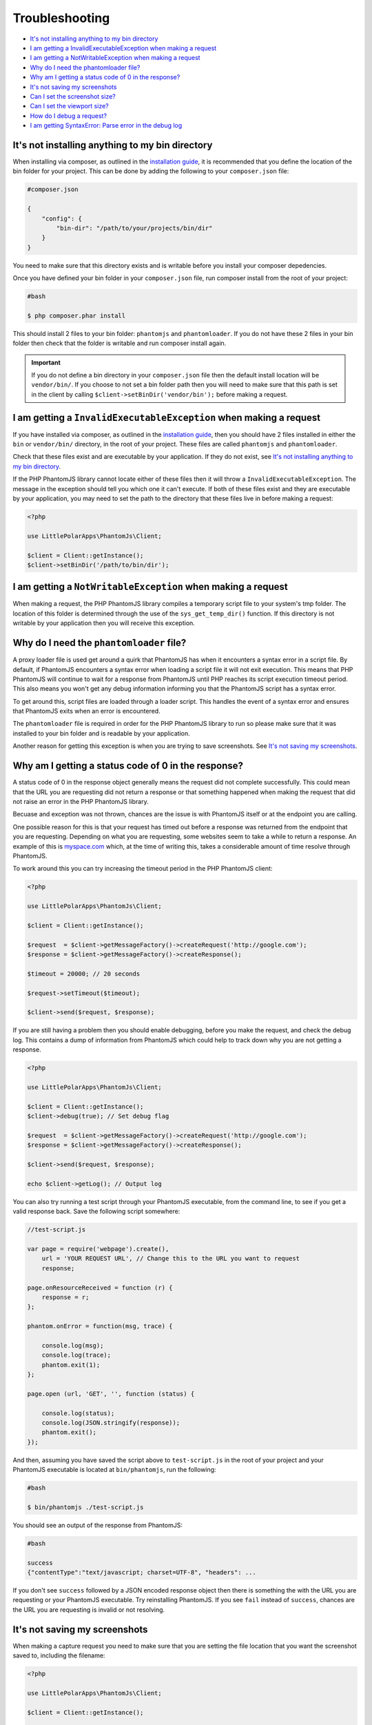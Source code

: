 Troubleshooting
===============

-  `It's not installing anything to my bin
   directory <#its-not-installing-anything-to-my-bin-directory>`__
-  `I am getting a InvalidExecutableException when making a
   request <#i-am-getting-a-invalidexecutableexception-when-making-a-request>`__
-  `I am getting a NotWritableException when making a
   request <#i-am-getting-a-notwritableexception-when-making-a-request>`__
-  `Why do I need the phantomloader
   file? <#why-do-i-need-the-phantomloader-file>`__
-  `Why am I getting a status code of 0 in the
   response? <#why-am-i-getting-a-status-code-of-0-in-the-response>`__
-  `It's not saving my screenshots <#its-not-saving-my-screenshots>`__
-  `Can I set the screenshot size? <#can-i-set-the-screenshot-size>`__
-  `Can I set the viewport size? <#can-i-set-the-viewport-size>`__
-  `How do I debug a request? <#how-do-i-debug-a-request>`__
-  `I am getting SyntaxError: Parse error in the debug
   log <#i-am-getting-syntaxerror-parse-error-in-the-debug-log>`__

It's not installing anything to my bin directory
~~~~~~~~~~~~~~~~~~~~~~~~~~~~~~~~~~~~~~~~~~~~~~

When installing via composer, as outlined in the `installation
guide <https://github.com/jonnnnyw/php-phantomjs/blob/master/doc/installation.rst>`__, it is recommended
that you define the location of the bin folder for your project. This
can be done by adding the following to your ``composer.json`` file:

.. code:: yaml

        #composer.json
    
        {
            "config": {
                "bin-dir": "/path/to/your/projects/bin/dir"
            }
        }

You need to make sure that this directory exists and is writable before
you install your composer depedencies.

Once you have defined your bin folder in your ``composer.json`` file,
run composer install from the root of your project:

.. code:: shell

        #bash
    
        $ php composer.phar install

This should install 2 files to your bin folder: ``phantomjs`` and
``phantomloader``. If you do not have these 2 files in your bin folder
then check that the folder is writable and run composer install again.

.. important::
    If you do not define a bin directory in your ``composer.json`` file
    then the default install location will be ``vendor/bin/``. If you
    choose to not set a bin folder path then you will need to make sure
    that this path is set in the client by calling
    ``$client->setBinDir('vendor/bin');`` before making a request.

I am getting a ``InvalidExecutableException`` when making a request
~~~~~~~~~~~~~~~~~~~~~~~~~~~~~~~~~~~~~~~~~~~~~~~~~~~~~~~~~~~~~~~~~~~

If you have installed via composer, as outlined in the `installation
guide <https://github.com/jonnnnyw/php-phantomjs/blob/master/doc/installation.rst>`__, then you should
have 2 files installed in either the ``bin`` or ``vendor/bin/``
directory, in the root of your project. These files are called
``phantomjs`` and ``phantomloader``.

Check that these files exist and are executable by your application. If
they do not exist, see `It's not installing anything to my bin
directory <#its-not-installing-anything-to-my-bin-directory>`__.

If the PHP PhantomJS library cannot locate either of these files then it
will throw a ``InvalidExecutableException``. The message in the
exception should tell you which one it can't execute. If both of these
files exist and they are executable by your application, you may need to
set the path to the directory that these files live in before making a
request:

.. code:: php

        <?php 
    
        use LittlePolarApps\PhantomJs\Client;
    
        $client = Client::getInstance();
        $client->setBinDir('/path/to/bin/dir');

I am getting a ``NotWritableException`` when making a request
~~~~~~~~~~~~~~~~~~~~~~~~~~~~~~~~~~~~~~~~~~~~~~~~~~~~~~~~~~~~~

When making a request, the PHP PhantomJS library compiles a temporary
script file to your system's tmp folder. The location of this folder is
determined through the use of the ``sys_get_temp_dir()`` function. If
this directory is not writable by your application then you will receive
this exception.

Why do I need the ``phantomloader`` file?
~~~~~~~~~~~~~~~~~~~~~~~~~~~~~~~~~~~~~~~~~

A proxy loader file is used get around a quirk that PhantomJS has when
it encounters a syntax error in a script file. By default, if PhantomJS
encounters a syntax error when loading a script file it will not exit
execution. This means that PHP PhantomJS will continue to wait for a
response from PhantomJS until PHP reaches its script execution timeout
period. This also means you won't get any debug information informing
you that the PhantomJS script has a syntax error.

To get around this, script files are loaded through a loader script.
This handles the event of a syntax error and ensures that PhantomJS
exits when an error is encountered.

The ``phantomloader`` file is required in order for the PHP PhantomJS
library to run so please make sure that it was installed to your bin
folder and is readable by your application.

Another reason for getting this exception is when you are trying to save
screenshots. See `It's not saving my
screenshots <#its-not-saving-my-screenshots>`__.

Why am I getting a status code of 0 in the response?
~~~~~~~~~~~~~~~~~~~~~~~~~~~~~~~~~~~~~~~~~~~~~~~~~~~~

A status code of 0 in the response object generally means the request
did not complete successfully. This could mean that the URL you are
requesting did not return a response or that something happened when
making the request that did not raise an error in the PHP PhantomJS
library.

Becuase and exception was not thrown, chances are the issue is with
PhantomJS itself or at the endpoint you are calling.

One possible reason for this is that your request has timed out before a
response was returned from the endpoint that you are requesting.
Depending on what you are requesting, some websites seem to take a while
to return a response. An example of this is
`myspace.com <https://myspace.com/>`__ which, at the time of writing
this, takes a considerable amount of time resolve through PhantomJS.

To work around this you can try increasing the timeout period in the PHP
PhantomJS client:

.. code:: php

        <?php
    
        use LittlePolarApps\PhantomJs\Client;
    
        $client = Client::getInstance();
    
        $request  = $client->getMessageFactory()->createRequest('http://google.com');
        $response = $client->getMessageFactory()->createResponse();
    
        $timeout = 20000; // 20 seconds
    
        $request->setTimeout($timeout);
    
        $client->send($request, $response);

If you are still having a problem then you should enable debugging,
before you make the request, and check the debug log. This contains a
dump of information from PhantomJS which could help to track down why
you are not getting a response.

.. code:: php

        <?php
    
        use LittlePolarApps\PhantomJs\Client;
    
        $client = Client::getInstance();
        $client->debug(true); // Set debug flag
    
        $request  = $client->getMessageFactory()->createRequest('http://google.com');
        $response = $client->getMessageFactory()->createResponse();
            
        $client->send($request, $response);
    
        echo $client->getLog(); // Output log

You can also try running a test script through your PhantomJS
executable, from the command line, to see if you get a valid response
back. Save the following script somewhere:

.. code:: javascript

        //test-script.js
    
        var page = require('webpage').create(),
            url = 'YOUR REQUEST URL', // Change this to the URL you want to request
            response; 
    
        page.onResourceReceived = function (r) {
            response = r;
        };
    
        phantom.onError = function(msg, trace) {
    
            console.log(msg);
            console.log(trace);
            phantom.exit(1);
        };
    
        page.open (url, 'GET', '', function (status) {
            
            console.log(status);
            console.log(JSON.stringify(response));
            phantom.exit();
        });

And then, assuming you have saved the script above to ``test-script.js``
in the root of your project and your PhantomJS executable is located at
``bin/phantomjs``, run the following:

.. code:: shell

        #bash
    
        $ bin/phantomjs ./test-script.js

You should see an output of the response from PhantomJS:

.. code:: shell

        #bash
    
        success
        {"contentType":"text/javascript; charset=UTF-8", "headers": ...
    

If you don't see ``success`` followed by a JSON encoded response object
then there is something the with the URL you are requesting or your
PhantomJS executable. Try reinstalling PhantomJS. If you see ``fail``
instead of ``success``, chances are the URL you are requesting is
invalid or not resolving.

It's not saving my screenshots
~~~~~~~~~~~~~~~~~~~~~~~~~~~~~~

When making a capture request you need to make sure that you are setting
the file location that you want the screenshot saved to, including the
filename:

.. code:: php

        <?php
    
        use LittlePolarApps\PhantomJs\Client;
    
        $client = Client::getInstance();
    
        $request  = $client->getMessageFactory()->createCaptureRequest('http://google.com');
        $response = $client->getMessageFactory()->createResponse();
    
        $file = '/path/to/save/your/screen/capture/file.jpg';
    
        $request->setCaptureFile($file); // Set the capture file
    
        $client->send($request, $response);

The file itself does not need to exist but the parent directory must
exist and be writable by your application. Check that your application
has permissions to write files to the directory you are setting for your
screen captures.

Can I set the screenshot size?
~~~~~~~~~~~~~~~~~~~~~~~~~~~~~~

Yes, you can set the width and height of your capture along with the x
and y coordinates of where the capture should start from:

.. code:: php

        <?php
    
        use LittlePolarApps\PhantomJs\Client;
    
        $client = Client::getInstance();
    
        $request  = $client->getMessageFactory()->createCaptureRequest('http://google.com');
        $response = $client->getMessageFactory()->createResponse();
    
        $file = '/path/to/save/your/screen/capture/file.jpg';
    
        $top    = 10;
        $left   = 10;
        $width  = 200;
        $height = 400;
    
        $request->setCaptureFile($file);
        $request->setCaptureDimensions($width, $height, $top, $left);
    
        $client->send($request, $response);

Can I set the viewport size?
~~~~~~~~~~~~~~~~~~~~~~~~~~~~

Yes, you can set the viewport dimensions on both regular and capture
requests:

.. code:: php

        <?php
    
        use LittlePolarApps\PhantomJs\Client;
    
        $client = Client::getInstance();
    
        $request  = $client->getMessageFactory()->createRequest('http://google.com');
        $response = $client->getMessageFactory()->createResponse();
            
        $width  = 200;
        $height = 400;
    
        $request->setViewportSize($width, $height); // Set viewport size
    
        $client->send($request, $response);

How do I debug a request?
~~~~~~~~~~~~~~~~~~~~~~~~~

By setting the debug flag to ``true`` on the client, you can get a dump
of information output from PhantomJS along with some info events added
by the PHP PhantomJS library:

.. code:: php

        <?php
    
        use LittlePolarApps\PhantomJs\Client;
    
        $client = Client::getInstance();
        $client->debug(true); // Set debug flag
    
        $request  = $client->getMessageFactory()->createRequest('http://google.com');
        $response = $client->getMessageFactory()->createResponse();
            
        $client->send($request, $response);
    
        echo $client->getLog(); // Output log

You can also get any javacript console errors along with a stack trace
from the URL you are calling, in the response object:

.. code:: php

        <?php
    
        use LittlePolarApps\PhantomJs\Client;
    
        $client = Client::getInstance();
    
        $request  = $client->getMessageFactory()->createRequest('http://google.com');
        $response = $client->getMessageFactory()->createResponse();
            
        $client->send($request, $response);
    
        var_dump($response->getConsole()); // Outputs array of console errors and stack trace

I am getting ``SyntaxError: Parse error`` in the debug log
~~~~~~~~~~~~~~~~~~~~~~~~~~~~~~~~~~~~~~~~~~~~~~~~~~~~~~~~~~

You will only get this error if the script file that is being run by
PhantomJS has a syntax error. If you are writing your own `custom
scripts <https://github.com/jonnnnyw/php-phantomjs/blob/master/doc/advanced.rst#custom-phantomjs-scripts>`__
then try setting the `debug flag <#how-do-i-debug-a-request>`__ which
*should* print some more detailed information in the debug log. Also
check that you aren't setting any parameters to ``null`` in your request
object as this could be causing a javascript error due to javascript
variables being set to nothing e.g. ``var width = ,``.